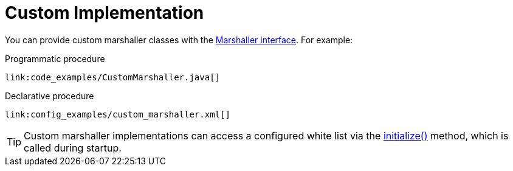 [id="custom-implementation_{context}"]
= Custom Implementation

You can provide custom marshaller classes with the link:{javadocroot}/org/infinispan/commons/marshall/Marshaller.html[Marshaller interface].
For example:

.Programmatic procedure
[source,java]
----
link:code_examples/CustomMarshaller.java[]
----

.Declarative procedure
[source,xml,subs="attributes+",nowrap-option=""]
----
link:config_examples/custom_marshaller.xml[]
----

[TIP,textlabel="Tip",name="tip"]
====
Custom marshaller implementations can access a configured white list via the
link:{javadocroot}/org/infinispan/commons/marshall/Marshaller.html#initialize[initialize()] method, which is called during startup.
====